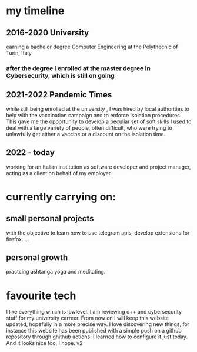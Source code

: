 * my timeline
** 2016-2020 University
earning a bachelor degree Computer Engineering at the Polythecnic of Turin, Italy
*** after the degree I enrolled at the master degree in Cybersecurity, which is still on going
** 2021-2022 Pandemic Times
while still being enrolled at the university , I was hired by local authorities to help with the vaccination campaign and to enforce isolation procedures. This gave me the opportunity to develop a peculiar set of soft skills I used to deal with a large variety of people, often difficult, who were trying to unlawfully get either a vaccine or a discount on the isolation time.
** 2022 - today
working for an Italian institution as software developer and project manager, acting as a client on behalf of my employer.


* currently carrying on:
** small personal projects
with the objective to learn how to use telegram apis, develop extensions for firefox.
...
** personal growth
practcing ashtanga yoga and meditating.
* favourite tech
I like everything which is lowlevel. I am reviewing c++ and cybersecurity stuff for my university carreer. From now on I will keep this website updated, hopefully in a more precise way. I love discovering new things, for instance this website has been published with a simple push on a github repository through ghithub actions. I learned how to configure it just today. And it looks nice too, I hope. v2

